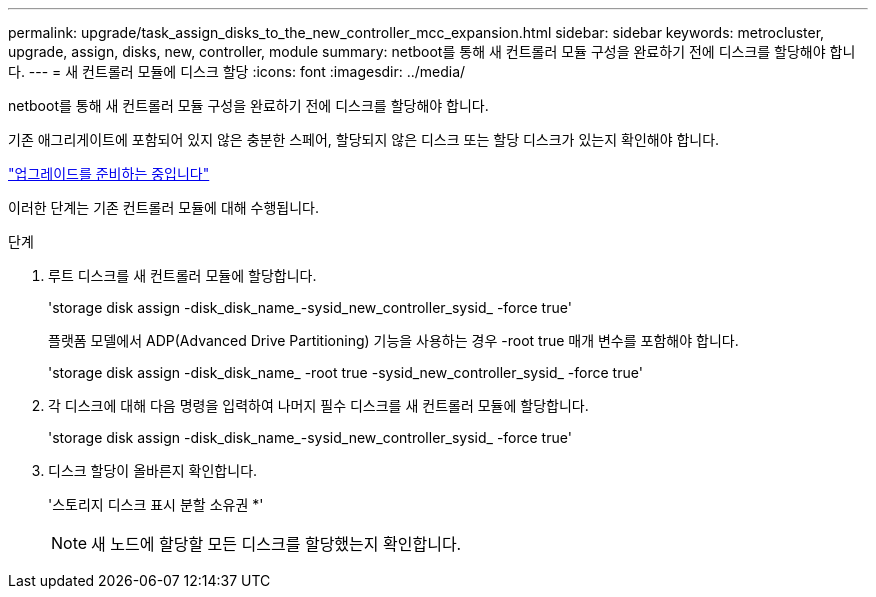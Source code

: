 ---
permalink: upgrade/task_assign_disks_to_the_new_controller_mcc_expansion.html 
sidebar: sidebar 
keywords: metrocluster, upgrade, assign, disks, new, controller, module 
summary: netboot를 통해 새 컨트롤러 모듈 구성을 완료하기 전에 디스크를 할당해야 합니다. 
---
= 새 컨트롤러 모듈에 디스크 할당
:icons: font
:imagesdir: ../media/


[role="lead"]
netboot를 통해 새 컨트롤러 모듈 구성을 완료하기 전에 디스크를 할당해야 합니다.

기존 애그리게이트에 포함되어 있지 않은 충분한 스페어, 할당되지 않은 디스크 또는 할당 디스크가 있는지 확인해야 합니다.

link:task_prepare_for_the_upgrade_add_2nd_controller_to_create_ha_pair.html["업그레이드를 준비하는 중입니다"]

이러한 단계는 기존 컨트롤러 모듈에 대해 수행됩니다.

.단계
. 루트 디스크를 새 컨트롤러 모듈에 할당합니다.
+
'storage disk assign -disk_disk_name_-sysid_new_controller_sysid_ -force true'

+
플랫폼 모델에서 ADP(Advanced Drive Partitioning) 기능을 사용하는 경우 -root true 매개 변수를 포함해야 합니다.

+
'storage disk assign -disk_disk_name_ -root true -sysid_new_controller_sysid_ -force true'

. 각 디스크에 대해 다음 명령을 입력하여 나머지 필수 디스크를 새 컨트롤러 모듈에 할당합니다.
+
'storage disk assign -disk_disk_name_-sysid_new_controller_sysid_ -force true'

. 디스크 할당이 올바른지 확인합니다.
+
'스토리지 디스크 표시 분할 소유권 *'

+

NOTE: 새 노드에 할당할 모든 디스크를 할당했는지 확인합니다.


